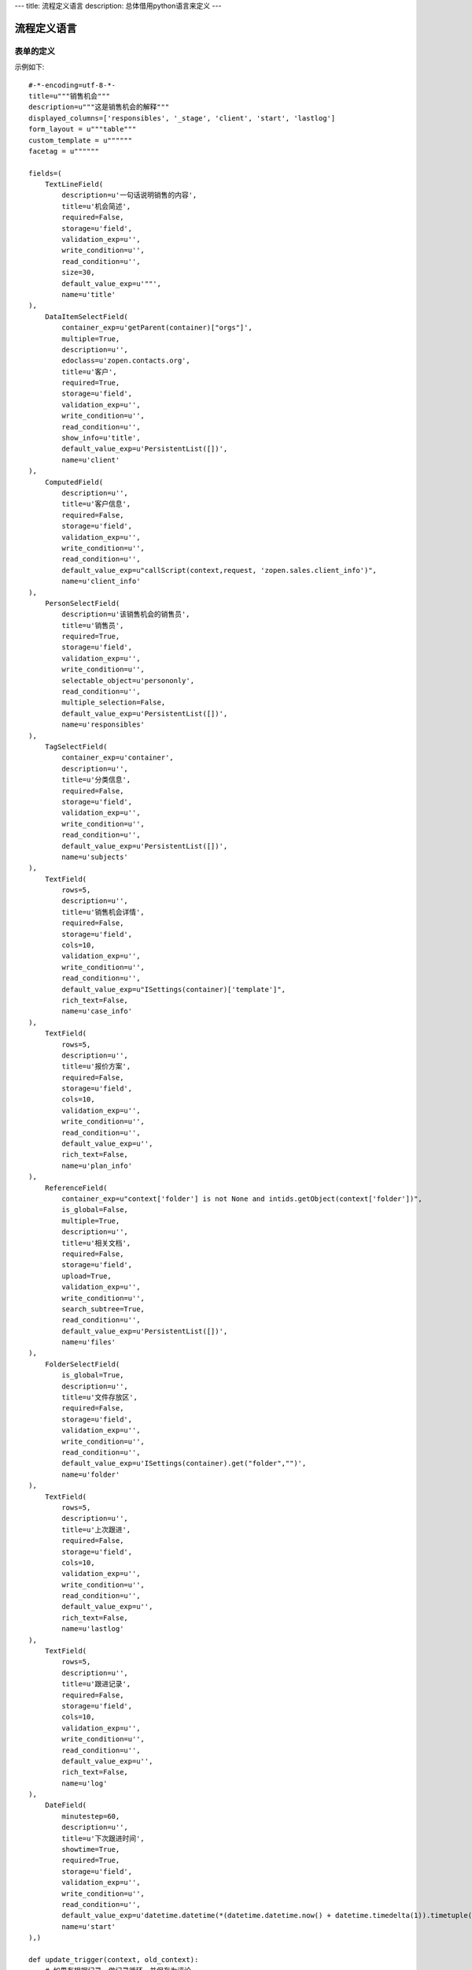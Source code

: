 ---
title: 流程定义语言
description: 总体借用python语言来定义
---

======================
流程定义语言
======================

表单的定义
================
示例如下::

    #-*-encoding=utf-8-*-
    title=u"""销售机会"""
    description=u"""这是销售机会的解释"""
    displayed_columns=['responsibles', '_stage', 'client', 'start', 'lastlog']
    form_layout = u"""table"""
    custom_template = u""""""
    facetag = u""""""

    fields=(
        TextLineField(
            description=u'一句话说明销售的内容',
            title=u'机会简述',
            required=False,
            storage=u'field',
            validation_exp=u'',
            write_condition=u'',
            read_condition=u'',
            size=30,
            default_value_exp=u'""',
            name=u'title'
    ),
        DataItemSelectField(
            container_exp=u'getParent(container)["orgs"]',
            multiple=True,
            description=u'',
            edoclass=u'zopen.contacts.org',
            title=u'客户',
            required=True,
            storage=u'field',
            validation_exp=u'',
            write_condition=u'',
            read_condition=u'',
            show_info=u'title',
            default_value_exp=u'PersistentList([])',
            name=u'client'
    ),
        ComputedField(
            description=u'',
            title=u'客户信息',
            required=False,
            storage=u'field',
            validation_exp=u'',
            write_condition=u'',
            read_condition=u'',
            default_value_exp=u"callScript(context,request, 'zopen.sales.client_info')",
            name=u'client_info'
    ),
        PersonSelectField(
            description=u'该销售机会的销售员',
            title=u'销售员',
            required=True,
            storage=u'field',
            validation_exp=u'',
            write_condition=u'',
            selectable_object=u'persononly',
            read_condition=u'',
            multiple_selection=False,
            default_value_exp=u'PersistentList([])',
            name=u'responsibles'
    ),
        TagSelectField(
            container_exp=u'container',
            description=u'',
            title=u'分类信息',
            required=False,
            storage=u'field',
            validation_exp=u'',
            write_condition=u'',
            read_condition=u'',
            default_value_exp=u'PersistentList([])',
            name=u'subjects'
    ),
        TextField(
            rows=5,
            description=u'',
            title=u'销售机会详情',
            required=False,
            storage=u'field',
            cols=10,
            validation_exp=u'',
            write_condition=u'',
            read_condition=u'',
            default_value_exp=u"ISettings(container)['template']",
            rich_text=False,
            name=u'case_info'
    ),
        TextField(
            rows=5,
            description=u'',
            title=u'报价方案',
            required=False,
            storage=u'field',
            cols=10,
            validation_exp=u'',
            write_condition=u'',
            read_condition=u'',
            default_value_exp=u'',
            rich_text=False,
            name=u'plan_info'
    ),
        ReferenceField(
            container_exp=u"context['folder'] is not None and intids.getObject(context['folder'])",
            is_global=False,
            multiple=True,
            description=u'',
            title=u'相关文档',
            required=False,
            storage=u'field',
            upload=True,
            validation_exp=u'',
            write_condition=u'',
            search_subtree=True,
            read_condition=u'',
            default_value_exp=u'PersistentList([])',
            name=u'files'
    ),
        FolderSelectField(
            is_global=True,
            description=u'',
            title=u'文件存放区',
            required=False,
            storage=u'field',
            validation_exp=u'',
            write_condition=u'',
            read_condition=u'',
            default_value_exp=u'ISettings(container).get("folder","")',
            name=u'folder'
    ),
        TextField(
            rows=5,
            description=u'',
            title=u'上次跟进',
            required=False,
            storage=u'field',
            cols=10,
            validation_exp=u'',
            write_condition=u'',
            read_condition=u'',
            default_value_exp=u'',
            rich_text=False,
            name=u'lastlog'
    ),
        TextField(
            rows=5,
            description=u'',
            title=u'跟进记录',
            required=False,
            storage=u'field',
            cols=10,
            validation_exp=u'',
            write_condition=u'',
            read_condition=u'',
            default_value_exp=u'',
            rich_text=False,
            name=u'log'
    ),
        DateField(
            minutestep=60,
            description=u'',
            title=u'下次跟进时间',
            showtime=True,
            required=True,
            storage=u'field',
            validation_exp=u'',
            write_condition=u'',
            read_condition=u'',
            default_value_exp=u'datetime.datetime(*(datetime.datetime.now() + datetime.timedelta(1)).timetuple()[:4])',
            name=u'start'
    ),)

    def update_trigger(context, old_context):
        # 如果有根据记录，做记录循环，并保存为评论
        log = (context['log'] or '').strip()
        if log:
            context['lastlog'] = log
            context['log'] = ''
            ICommentManager(context).addComment(log)

        if old_storage:
            for user_id in old_storage['responsibles']:
                IGrantManager(context).unsetRole('zopen.Editor',user_id)

        for user_id in context['responsibles']:
            IGrantManager(context).grantRole(r'zopen.Editor', user_id)

        # 如果下次跟进时间，小于当前时间，则将下次跟进时间改为当前时间+2天
        if context['start'] <= datetime.datetime.now():
            context['start']=datetime.datetime(*(datetime.datetime.now() + datetime.timedelta(2)).timetuple()[:4])

流程步骤定义
====================
我们采用标准的Python语法来定义流程：

1. 类名: 步骤名
2. 类的成员变量: 步骤的属性
3. 类的方法名: 步骤的操作name
3. 类方法的函数体：步骤的触发脚本

::

  #-*-encoding=utf-8-*-

  # 第一个步骤
  class Start:
        graph_width=80,
        title=u'新的销售机会',
        fields=[u'title', u'client', u'responsibles', u'case_info', 'subjects'],
        invisible_fields=[u'plan_info', u'files', u'folder', 'lastlog', 'log', 'start'],
        graph_x=364,
        graph_y=385,
        trigger=ur"""""",
        graph_height=30,
        condition=u'',
        responsibles=u'[request.principal.id]',

        # 这是一个流程操作
        def submit(title=u'提交', graph_x=0, graph_y=0, nextsteps=['Communicate'],
                  finish_condition=u'', nextsteps_conditions=u'', stage=u'valid'):
            #建立项目文件夹
            case_obj = container
            if ISettings(case_obj)['folder']:
                try:
                    filerepos = intids.getObject(int(ISettings(case_obj)['folder']))
                    year = str(datetime.datetime.now().year)
                    month = str(datetime.datetime.now().month) + '月'
                    if year not in filerepos:
                        year_folder = filerepos.addFolder(year)
                        IObjectIndexer(year_folder).indexObject()
                    else:
                        year_folder = filerepos[year]
                    if month not in year_folder:
                        month_folder = year_folder.addFolder(month)
                        IObjectIndexer(month_folder).indexObject()
                    else:
                        month_folder = year_folder[month]

                    project_folder = month_folder.addFolder(context['title'])
                    IObjectIndexer(project_folder).indexObject()
                    ISettings(context)['folder'] = intids.getId(project_folder)
                except KeyError:
                    pass
            else:
                return {'title':"error"}

  # 第二个步骤
  class Communicate:
        graph_width=80,
        title=u'了解需求背景',
        fields=[u'title', u'case_info', u'files', u'log', u'start', 'subjects'],
        invisible_fields=[u'plan_info', u'lastlog'],
        graph_x=364,
        graph_y=385,
        trigger=ur"""""",
        graph_height=30,
        condition=u'',
        responsibles=u'context["responsibles"]',

        # 第一个步骤 
        def duplicated( title=u'重复或无效, 不再跟进', graph_x=0, graph_y=0, nextsteps=[],
            finish_condition=u'', nextsteps_conditions=u'', condition=u'', stage=u'no_valid'),
            pass

        # 第二个步骤
        def AA8372( title=u'需求了解完毕', graph_x=0, graph_y=0, nextsteps=['SubmitPlan'],
            finish_condition=u'', nextsteps_conditions=u'', stage=u'planing'):
            pass

  # 第三个步骤
  class SubmitPlan:
        graph_width=80,
        title=u'方案确认',
        fields=[u'title', u'case_info', 'plan_info', u'files', u'log', 'start', 'subjects'],
        invisible_fields=[],
        graph_x=364,
        graph_y=385,
        trigger=ur"""if 'stage.delayed' in context.stati:IStateMachine(context).setState('flowsheet.pending', do_check=False)""",
        graph_height=30,
        condition=u'',
        responsibles=u'context["responsibles"]',

        # 操作一
        def pause( title=u'暂停，以后再联系', graph_x=0, graph_y=0, nextsteps=['SubmitPlan'],
               finish_condition=u'', nextsteps_conditions=u'', condition=u'', stage=u'delayed'):
            pass

        def accept( title=u'接受方案，准备合同', graph_x=0, graph_y=0, nextsteps=['SubmitFile'],
            finish_condition=u'', nextsteps_conditions=u'', stage=u'plan_accept'):
            pass

        def cannotdo( title=u'无法满足需求', graph_x=0, graph_y=0, nextsteps=['Lost'],
            finish_condition=u'', nextsteps_conditions=u'', condition=u'', stage=u'lost'):
            pass

        def other( title=u'已选用其它产品', graph_x=0, graph_y=0, nextsteps=['Lost'],
            finish_condition=u'', nextsteps_conditions=u'',
            condition=u"'stage.lost' != IStateMachine(context).getState('stage').name",
            stage=u'lost'):
            pass

  # 最后一个步骤
  class SubmitFile:
        title=u'签订合同',
        fields=[u'files', 'log', 'start'],
        invisible_fields=[],
        graph_x=364,
        graph_y=385,
        trigger=ur"""""",
        graph_height=30,
        condition=u'',
        responsibles=u'context["responsibles"]',

        def sign( title=u'合同签订', graph_x=0, graph_y=0, nextsteps=[],
            finish_condition=u'', nextsteps_conditions=u'', stage=u'turnover'):
            pass

        def contact_later( title=u'变故，以后再联系', graph_x=0, graph_y=0,
            nextsteps=['SubmitPlan'], finish_condition=u'', nextsteps_conditions=u'',
            condition=u'', stage=u'delayed'):
            pass

        def fail( title=u'失败', graph_x=0, graph_y=0, nextsteps=['Lost'], finish_condition=u'',
            nextsteps_conditions=u'', stage=u'lost'):
            pass

  class Lost:
        title=u'丢单确认',
        fields=[],
        invisible_fields=[],
        graph_x=364,
        graph_y=385,
        trigger=ur"""""",
        graph_height=30,
        condition=u'',
        responsibles=u'ISettings(container)["manager"]',

        def confire_fail( title=u'确认丢单', graph_x=0, graph_y=0, nextsteps=[],
            finish_condition=u'', nextsteps_conditions=u'', stage=u'lost'):
            pass

        def continue( title=u'继续跟单', graph_x=0, graph_y=0, nextsteps=[u'SubmitPlan'],
            finish_condition=u'', nextsteps_conditions=u'', stage=u'planing'):
            pass
